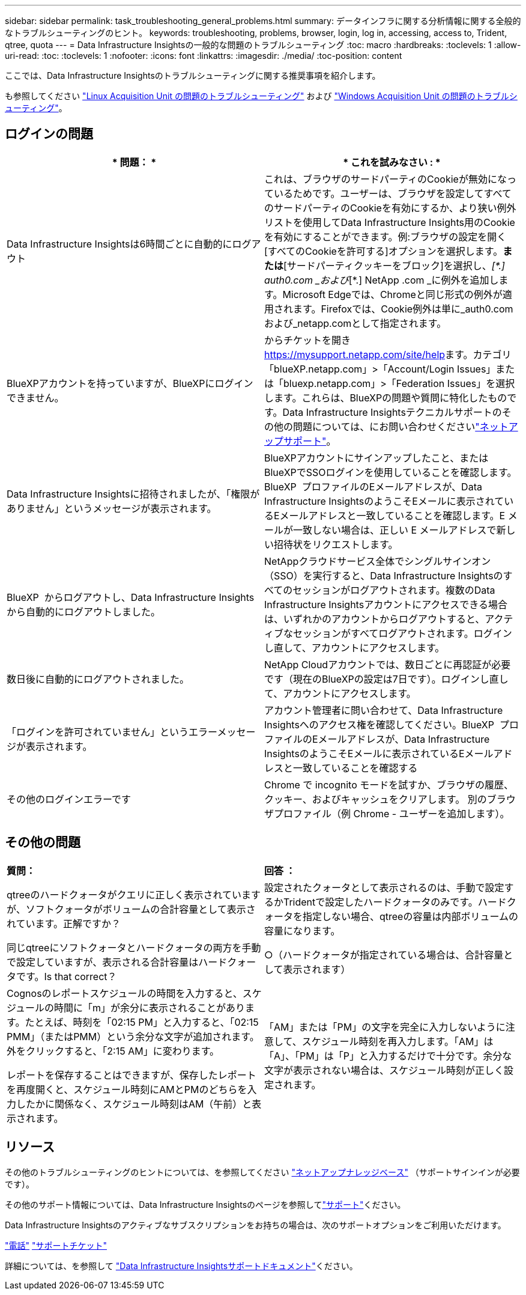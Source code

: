 ---
sidebar: sidebar 
permalink: task_troubleshooting_general_problems.html 
summary: データインフラに関する分析情報に関する全般的なトラブルシューティングのヒント。 
keywords: troubleshooting, problems, browser, login, log in, accessing, access to, Trident, qtree, quota 
---
= Data Infrastructure Insightsの一般的な問題のトラブルシューティング
:toc: macro
:hardbreaks:
:toclevels: 1
:allow-uri-read: 
:toc: 
:toclevels: 1
:nofooter: 
:icons: font
:linkattrs: 
:imagesdir: ./media/
:toc-position: content


[role="lead"]
ここでは、Data Infrastructure Insightsのトラブルシューティングに関する推奨事項を紹介します。

も参照してください link:task_troubleshooting_linux_acquisition_unit_problems.html["Linux Acquisition Unit の問題のトラブルシューティング"] および link:task_troubleshooting_windows_acquisition_unit_problems.html["Windows Acquisition Unit の問題のトラブルシューティング"]。



== ログインの問題

|===
| * 問題： * | * これを試みなさい : * 


| Data Infrastructure Insightsは6時間ごとに自動的にログアウト | これは、ブラウザのサードパーティのCookieが無効になっているためです。ユーザーは、ブラウザを設定してすべてのサードパーティのCookieを有効にするか、より狭い例外リストを使用してData Infrastructure Insights用のCookieを有効にすることができます。例:ブラウザの設定を開く[すべてのCookieを許可する]オプションを選択します。*または*[サードパーティクッキーをブロック]を選択し、_[\*.] auth0.com _および_[*.] NetApp .com _に例外を追加します。Microsoft Edgeでは、Chromeと同じ形式の例外が適用されます。Firefoxでは、Cookie例外は単に_auth0.comおよび_netapp.comとして指定されます。 


| BlueXPアカウントを持っていますが、BlueXPにログインできません。 | からチケットを開き https://mysupport.netapp.com/site/help[]ます。カテゴリ「blueXP.netapp.com」>「Account/Login Issues」または「bluexp.netapp.com」>「Federation Issues」を選択します。これらは、BlueXPの問題や質問に特化したものです。Data Infrastructure Insightsテクニカルサポートのその他の問題については、にお問い合わせくださいlink:concept_requesting_support.html["ネットアップサポート"]。 


| Data Infrastructure Insightsに招待されましたが、「権限がありません」というメッセージが表示されます。 | BlueXPアカウントにサインアップしたこと、またはBlueXPでSSOログインを使用していることを確認します。BlueXP  プロファイルのEメールアドレスが、Data Infrastructure InsightsのようこそEメールに表示されているEメールアドレスと一致していることを確認します。E メールが一致しない場合は、正しい E メールアドレスで新しい招待状をリクエストします。 


| BlueXP  からログアウトし、Data Infrastructure Insightsから自動的にログアウトしました。 | NetAppクラウドサービス全体でシングルサインオン（SSO）を実行すると、Data Infrastructure Insightsのすべてのセッションがログアウトされます。複数のData Infrastructure Insightsアカウントにアクセスできる場合は、いずれかのアカウントからログアウトすると、アクティブなセッションがすべてログアウトされます。ログインし直して、アカウントにアクセスします。 


| 数日後に自動的にログアウトされました。 | NetApp Cloudアカウントでは、数日ごとに再認証が必要です（現在のBlueXPの設定は7日です）。ログインし直して、アカウントにアクセスします。 


| 「ログインを許可されていません」というエラーメッセージが表示されます。 | アカウント管理者に問い合わせて、Data Infrastructure Insightsへのアクセス権を確認してください。BlueXP  プロファイルのEメールアドレスが、Data Infrastructure InsightsのようこそEメールに表示されているEメールアドレスと一致していることを確認する 


| その他のログインエラーです | Chrome で incognito モードを試すか、ブラウザの履歴、クッキー、およびキャッシュをクリアします。
別のブラウザプロファイル（例 Chrome - ユーザーを追加します）。 
|===


== その他の問題

|===


| *質問：* | *回答 ：* 


| qtreeのハードクォータがクエリに正しく表示されていますが、ソフトクォータがボリュームの合計容量として表示されています。正解ですか？ | 設定されたクォータとして表示されるのは、手動で設定するかTridentで設定したハードクォータのみです。ハードクォータを指定しない場合、qtreeの容量は内部ボリュームの容量になります。 


| 同じqtreeにソフトクォータとハードクォータの両方を手動で設定していますが、表示される合計容量はハードクォータです。Is that correct？ | ○（ハードクォータが指定されている場合は、合計容量として表示されます） 


| Cognosのレポートスケジュールの時間を入力すると、スケジュールの時間に「m」が余分に表示されることがあります。たとえば、時刻を「02:15 PM」と入力すると、「02:15 PMM」（またはPMM）という余分な文字が追加されます。外をクリックすると、「2:15 AM」に変わります。

レポートを保存することはできますが、保存したレポートを再度開くと、スケジュール時刻にAMとPMのどちらを入力したかに関係なく、スケジュール時刻はAM（午前）と表示されます。 | 「AM」または「PM」の文字を完全に入力しないように注意して、スケジュール時刻を再入力します。「AM」は「A」、「PM」は「P」と入力するだけで十分です。余分な文字が表示されない場合は、スケジュール時刻が正しく設定されます。 
|===


== リソース

その他のトラブルシューティングのヒントについては、を参照してください link:https://kb.netapp.com/Advice_and_Troubleshooting/Cloud_Services/Cloud_Insights["ネットアップナレッジベース"] （サポートサインインが必要です）。

その他のサポート情報については、Data Infrastructure Insightsのページを参照してlink:concept_requesting_support.html["サポート"]ください。

Data Infrastructure Insightsのアクティブなサブスクリプションをお持ちの場合は、次のサポートオプションをご利用いただけます。

link:https://www.netapp.com/us/contact-us/support.aspx["電話"]
link:https://mysupport.netapp.com/site/cases/mine/create?serialNumber=95001014387268156333["サポートチケット"]

詳細については、を参照して https://docs.netapp.com/us-en/cloudinsights/concept_requesting_support.html["Data Infrastructure Insightsサポートドキュメント"]ください。
